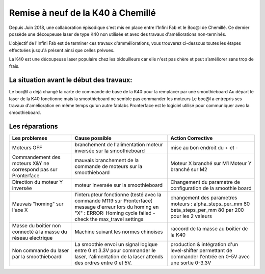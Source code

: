Remise à neuf de la K40 à Chemillé
##################################

Depuis Juin 2018, une collaboration épisodique s'est mis en place entre l'Infini Fab et le Boc@l de Chemillé.
Ce dernier possède une découpeuse laser de type K40 non utilisée et avec des travaux d'améliorations non-terminés.

L'objectif de l'Infini Fab est de terminer ces travaux d'amméliorations, vous trouverez ci-dessous toutes les étapes effectuées jusqu'à présent ainsi que celles prévues.

La K40 est une découpeuse laser populaire chez les bidouilleurs car elle n'est pas chère et peut s’améliorer sans trop de frais.

La situation avant le début des travaux:
""""""""""""""""""""""""""""""""""""""""

Le boc@l a déjà changé la carte de commande de base de la K40 pour la remplacer par une smoothieboard
Au départ le laser de la K40 fonctionne mais la smoothieboard ne semble pas commander les moteurs
Le boc@l a entrepris ses travaux d'amélioration en même temps qu'un autre fablabs
Pronterface est le logiciel utilisé pour communiquer avec la smoothieboard.

Les réparations
"""""""""""""""

+--------------------------------------+------------------------------------------------+-------------------------------+
|Les problemes                         | Cause possible                                 |  Action Corrective            |
+======================================+================================================+===============================+
|Moteurs OFF                           |branchement de l'alimentation                   | mise au bon endroit du + et - |
|                                      |moteur inversée sur la smoothieboard            |                               |
+--------------------------------------+------------------------------------------------+-------------------------------+
|Commandement des moteurs X&Y ne       |mauvais branchement de la commande de moteurs   |Moteur X branché sur M1        |
|correspond pas sur Pronterface        |sur la smoothieboard                            |Moteur Y branché sur M2        |
+--------------------------------------+------------------------------------------------+-------------------------------+
|Direction du moteur Y inversée        |moteur inversée sur la smoothieboard            |Changement du parametre de     |
|                                      |                                                |configuration de la smoothie   |
|                                      |                                                |board                          |
+--------------------------------------+------------------------------------------------+-------------------------------+
|Mauvais "homing" sur l'axe X          |l'interupteur fonctionne (testé avec la commande|changement des parametres      |
|                                      |M119 sur Pronterface)                           |moteurs :                      |
|                                      |message d'erreur lors du homing en "X" :        |alpha_steps_per_mm        80   |
|                                      |ERROR: Homing cycle failed - check the          |beta_steps_per_mm         80   |
|                                      |max_travel settings                             |par                            |
|                                      |                                                |200 pour les 2 valeurs         |
+--------------------------------------+------------------------------------------------+-------------------------------+
|Masse du boitier non connecté à la    |Machine suivant les normes chinoises            |raccord de la masse au boitier |
|masse du réseau electrique            |                                                |de la K40                      |
+--------------------------------------+------------------------------------------------+-------------------------------+
|Non commande du laser par la          |La smoothie envoi un signal logique entre 0 et  |production & intégration d'un  |
|smoothieboard                         |3.3V pour commander le laser, l'alimentation de |level-shifter permettant de    |
|                                      |la laser attends des ordres entre 0 et 5V.      |commander l'entrée en 0-5V avec|
|                                      |                                                |une sortie 0-3.3V              |
+--------------------------------------+------------------------------------------------+-------------------------------+
